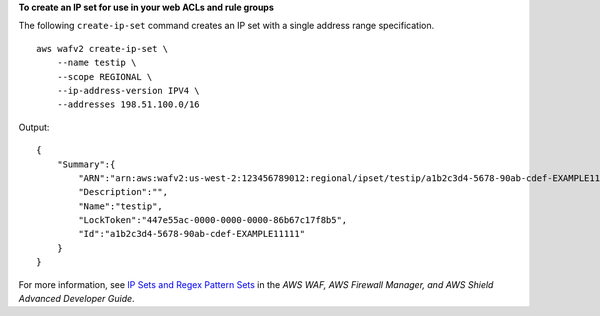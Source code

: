 **To create an IP set for use in your web ACLs and rule groups**

The following ``create-ip-set`` command creates an IP set with a single address range specification. ::

    aws wafv2 create-ip-set \
        --name testip \
        --scope REGIONAL \
        --ip-address-version IPV4 \
        --addresses 198.51.100.0/16

Output::

    {
        "Summary":{
            "ARN":"arn:aws:wafv2:us-west-2:123456789012:regional/ipset/testip/a1b2c3d4-5678-90ab-cdef-EXAMPLE11111",
            "Description":"",
            "Name":"testip",
            "LockToken":"447e55ac-0000-0000-0000-86b67c17f8b5",
            "Id":"a1b2c3d4-5678-90ab-cdef-EXAMPLE11111"
        }
    }

For more information, see `IP Sets and Regex Pattern Sets <https://docs.aws.amazon.com/waf/latest/developerguide/waf-referenced-set-managing.html>`__ in the *AWS WAF, AWS Firewall Manager, and AWS Shield Advanced Developer Guide*.
